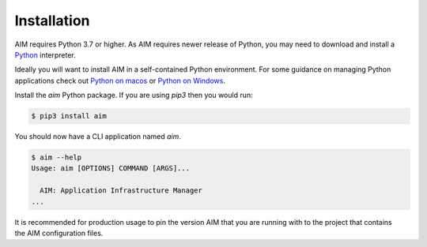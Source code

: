 .. _installation:

Installation
============

AIM requires Python 3.7 or higher. As AIM requires newer release of Python, you may need to
download and install a Python_ interpreter.

Ideally you will want to install AIM in a self-contained Python environment. For some guidance
on managing Python applications check out `Python on macos`_ or `Python on Windows`_.

Install the `aim` Python package. If you are using `pip3` then you would run:

.. code-block:: bash

  $ pip3 install aim

You should now have a CLI application named `aim`.

.. code-block:: bash

  $ aim --help
  Usage: aim [OPTIONS] COMMAND [ARGS]...

    AIM: Application Infrastructure Manager
  ...

It is recommended for production usage to pin the version AIM that you are running with to the
project that contains the AIM configuration files.


.. _Python: https://www.python.org/downloads/

.. _Python on macos: https://medium.com/@briantorresgil/definitive-guide-to-python-on-mac-osx-65acd8d969d0

.. _Python on Windows: https://docs.microsoft.com/en-us/windows/python/beginners
